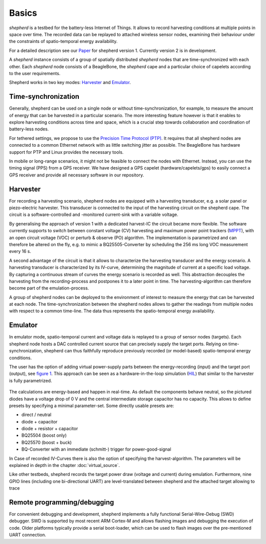 Basics
======

*shepherd* is a testbed for the battery-less Internet of Things.
It allows to record harvesting conditions at multiple points in space over time.
The recorded data can be replayed to attached wireless sensor nodes, examining their behaviour under the constraints of spatio-temporal energy availability.

For a detailed description see our `Paper <https://wwwpub.zih.tu-dresden.de/~mzimmerl/pubs/geissdoerfer19shepherd.pdf>`_ for shepherd version 1. Currently version 2 is in development.

A *shepherd* instance consists of a group of spatially distributed *shepherd* nodes that are time-synchronized with each other.
Each *shepherd* node consists of a BeagleBone, the *shepherd* cape and a particular choice of capelets according to the user requirements.

Shepherd works in two key modes: `Harvester`_ and `Emulator`_.


Time-synchronization
--------------------

Generally, shepherd can be used on a single node or without time-synchronization, for example, to measure the amount of energy that can be harvested in a particular scenario.
The more interesting feature however is that it enables to explore harvesting conditions across time and space, which is a crucial step towards collaboration and coordination of battery-less nodes.

For tethered settings, we propose to use the `Precision Time Protocol (PTP) <https://en.wikipedia.org/wiki/Precision_Time_Protocol>`_.
It requires that all shepherd nodes are connected to a common Ethernet network with as little switching jitter as possible.
The BeagleBone has hardware support for PTP and Linux provides the necessary tools.

In mobile or long-range scenarios, it might not be feasible to connect the nodes with Ethernet.
Instead, you can use the timing signal (PPS) from a GPS receiver.
We have designed a GPS capelet (hardware/capelets/gps) to easily connect a GPS receiver and provide all necessary software in our repository.


Harvester
----------

For recording a harvesting scenario, shepherd nodes are equipped with a harvesting transducer, e.g. a solar panel or piezo-electric harvester.
This transducer is connected to the input of the harvesting circuit on the shepherd cape.
The circuit is a software-controlled and -monitored current-sink with a variable voltage.

By generalising the approach of version 1 with a dedicated harvest-IC the circuit became more flexible.
The software currently supports to switch between constant voltage (CV) harvesting and maximum power point trackers (`MPPT <https://en.wikipedia.org/wiki/Maximum_Power_Point_Tracking>`_), with
an open circuit voltage (VOC) or perturb & observe (PO) algorithm.
The implementation is parametrized and can therefore be altered on the fly, e.g. to mimic a BQ25505-Converter by scheduling the 256 ms long VOC measurement every 16 s.

A second advantage of the circuit is that it allows to characterize the harvesting transducer and the energy scenario.
A harvesting transducer is characterized by its IV-curve, determining the magnitude of current at a specific load voltage.
By capturing a continuous stream of curves the energy scenario is recorded as well.
This abstraction decouples the harvesting from the recording-process and postpones it to a later point in time. The harvesting-algorithm can therefore become part of the emulation-process.

A group of shepherd nodes can be deployed to the environment of interest to measure the energy that can be harvested at each node.
The time-synchronization between the shepherd nodes allows to gather the readings from multiple nodes with respect to a common time-line.
The data thus represents the spatio-temporal energy availability.

Emulator
---------

In emulator mode, spatio-temporal current and voltage data is replayed to a group of sensor nodes (targets).
Each shepherd node hosts a DAC controlled current source that can precisely supply the target ports.
Relying on time-synchronization, shepherd can thus faithfully reproduce previously recorded (or model-based) spatio-temporal energy conditions.

The user has the option of adding virtual power-supply parts between the energy-recording (input) and the target port (output), see `figure 1 <#fig:vsource>`__.
This approach can be seen as a hardware-in-the-loop simulation (`HIL <https://en.wikipedia.org/wiki/Hardware-in-the-loop_simulation>`_) that similar to the harvester is fully parametrized.

.. figure:: pics/virtual_source_schemdraw.png
   :name: fig:vsource
   :width: 100.0%
   :alt: fully customizable power supply toolchain

The calculations are energy-based and happen in real-time. As default the components behave neutral, so the pictured diodes have a voltage drop of 0 V and the central intermediate storage capacitor has no capacity.
This allows to define presets by specifying a minimal parameter-set. Some directly usable presets are:

- direct / neutral
- diode + capacitor
- diode + resistor + capacitor
- BQ25504 (boost only)
- BQ25570 (boost + buck)
- BQ-Converter with an immediate (schmitt-) trigger for power-good-signal

In Case of recorded IV-Curves there is also the option of specifying the harvest-algorithm.
The parameters will be explained in depth in the chapter :doc:`virtual_source`.

Like other testbeds, shepherd records the target power draw (voltage and current) during emulation.
Furthermore, nine GPIO lines (including one bi-directional UART) are level-translated between shepherd and the attached target allowing to trace

Remote programming/debugging
----------------------------

For convenient debugging and development, shepherd implements a fully functional Serial-Wire-Debug (SWD) debugger.
SWD is supported by most recent ARM Cortex-M and allows flashing images and debugging the execution of code.
Older platforms typically provide a serial boot-loader, which can be used to flash images over the pre-mentioned UART connection.
